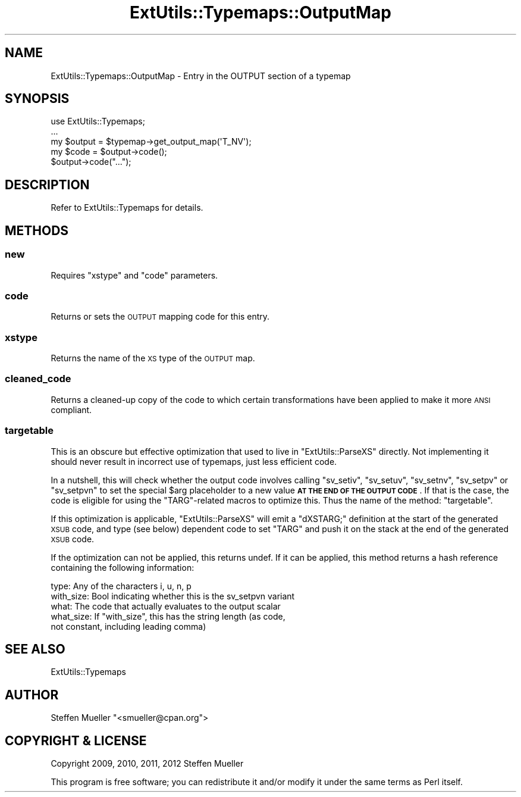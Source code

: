 .\" Automatically generated by Pod::Man 4.11 (Pod::Simple 3.35)
.\"
.\" Standard preamble:
.\" ========================================================================
.de Sp \" Vertical space (when we can't use .PP)
.if t .sp .5v
.if n .sp
..
.de Vb \" Begin verbatim text
.ft CW
.nf
.ne \\$1
..
.de Ve \" End verbatim text
.ft R
.fi
..
.\" Set up some character translations and predefined strings.  \*(-- will
.\" give an unbreakable dash, \*(PI will give pi, \*(L" will give a left
.\" double quote, and \*(R" will give a right double quote.  \*(C+ will
.\" give a nicer C++.  Capital omega is used to do unbreakable dashes and
.\" therefore won't be available.  \*(C` and \*(C' expand to `' in nroff,
.\" nothing in troff, for use with C<>.
.tr \(*W-
.ds C+ C\v'-.1v'\h'-1p'\s-2+\h'-1p'+\s0\v'.1v'\h'-1p'
.ie n \{\
.    ds -- \(*W-
.    ds PI pi
.    if (\n(.H=4u)&(1m=24u) .ds -- \(*W\h'-12u'\(*W\h'-12u'-\" diablo 10 pitch
.    if (\n(.H=4u)&(1m=20u) .ds -- \(*W\h'-12u'\(*W\h'-8u'-\"  diablo 12 pitch
.    ds L" ""
.    ds R" ""
.    ds C` ""
.    ds C' ""
'br\}
.el\{\
.    ds -- \|\(em\|
.    ds PI \(*p
.    ds L" ``
.    ds R" ''
.    ds C`
.    ds C'
'br\}
.\"
.\" Escape single quotes in literal strings from groff's Unicode transform.
.ie \n(.g .ds Aq \(aq
.el       .ds Aq '
.\"
.\" If the F register is >0, we'll generate index entries on stderr for
.\" titles (.TH), headers (.SH), subsections (.SS), items (.Ip), and index
.\" entries marked with X<> in POD.  Of course, you'll have to process the
.\" output yourself in some meaningful fashion.
.\"
.\" Avoid warning from groff about undefined register 'F'.
.de IX
..
.nr rF 0
.if \n(.g .if rF .nr rF 1
.if (\n(rF:(\n(.g==0)) \{\
.    if \nF \{\
.        de IX
.        tm Index:\\$1\t\\n%\t"\\$2"
..
.        if !\nF==2 \{\
.            nr % 0
.            nr F 2
.        \}
.    \}
.\}
.rr rF
.\"
.\" Accent mark definitions (@(#)ms.acc 1.5 88/02/08 SMI; from UCB 4.2).
.\" Fear.  Run.  Save yourself.  No user-serviceable parts.
.    \" fudge factors for nroff and troff
.if n \{\
.    ds #H 0
.    ds #V .8m
.    ds #F .3m
.    ds #[ \f1
.    ds #] \fP
.\}
.if t \{\
.    ds #H ((1u-(\\\\n(.fu%2u))*.13m)
.    ds #V .6m
.    ds #F 0
.    ds #[ \&
.    ds #] \&
.\}
.    \" simple accents for nroff and troff
.if n \{\
.    ds ' \&
.    ds ` \&
.    ds ^ \&
.    ds , \&
.    ds ~ ~
.    ds /
.\}
.if t \{\
.    ds ' \\k:\h'-(\\n(.wu*8/10-\*(#H)'\'\h"|\\n:u"
.    ds ` \\k:\h'-(\\n(.wu*8/10-\*(#H)'\`\h'|\\n:u'
.    ds ^ \\k:\h'-(\\n(.wu*10/11-\*(#H)'^\h'|\\n:u'
.    ds , \\k:\h'-(\\n(.wu*8/10)',\h'|\\n:u'
.    ds ~ \\k:\h'-(\\n(.wu-\*(#H-.1m)'~\h'|\\n:u'
.    ds / \\k:\h'-(\\n(.wu*8/10-\*(#H)'\z\(sl\h'|\\n:u'
.\}
.    \" troff and (daisy-wheel) nroff accents
.ds : \\k:\h'-(\\n(.wu*8/10-\*(#H+.1m+\*(#F)'\v'-\*(#V'\z.\h'.2m+\*(#F'.\h'|\\n:u'\v'\*(#V'
.ds 8 \h'\*(#H'\(*b\h'-\*(#H'
.ds o \\k:\h'-(\\n(.wu+\w'\(de'u-\*(#H)/2u'\v'-.3n'\*(#[\z\(de\v'.3n'\h'|\\n:u'\*(#]
.ds d- \h'\*(#H'\(pd\h'-\w'~'u'\v'-.25m'\f2\(hy\fP\v'.25m'\h'-\*(#H'
.ds D- D\\k:\h'-\w'D'u'\v'-.11m'\z\(hy\v'.11m'\h'|\\n:u'
.ds th \*(#[\v'.3m'\s+1I\s-1\v'-.3m'\h'-(\w'I'u*2/3)'\s-1o\s+1\*(#]
.ds Th \*(#[\s+2I\s-2\h'-\w'I'u*3/5'\v'-.3m'o\v'.3m'\*(#]
.ds ae a\h'-(\w'a'u*4/10)'e
.ds Ae A\h'-(\w'A'u*4/10)'E
.    \" corrections for vroff
.if v .ds ~ \\k:\h'-(\\n(.wu*9/10-\*(#H)'\s-2\u~\d\s+2\h'|\\n:u'
.if v .ds ^ \\k:\h'-(\\n(.wu*10/11-\*(#H)'\v'-.4m'^\v'.4m'\h'|\\n:u'
.    \" for low resolution devices (crt and lpr)
.if \n(.H>23 .if \n(.V>19 \
\{\
.    ds : e
.    ds 8 ss
.    ds o a
.    ds d- d\h'-1'\(ga
.    ds D- D\h'-1'\(hy
.    ds th \o'bp'
.    ds Th \o'LP'
.    ds ae ae
.    ds Ae AE
.\}
.rm #[ #] #H #V #F C
.\" ========================================================================
.\"
.IX Title "ExtUtils::Typemaps::OutputMap 3"
.TH ExtUtils::Typemaps::OutputMap 3 "2019-01-31" "perl v5.29.8" "Perl Programmers Reference Guide"
.\" For nroff, turn off justification.  Always turn off hyphenation; it makes
.\" way too many mistakes in technical documents.
.if n .ad l
.nh
.SH "NAME"
ExtUtils::Typemaps::OutputMap \- Entry in the OUTPUT section of a typemap
.SH "SYNOPSIS"
.IX Header "SYNOPSIS"
.Vb 5
\&  use ExtUtils::Typemaps;
\&  ...
\&  my $output = $typemap\->get_output_map(\*(AqT_NV\*(Aq);
\&  my $code = $output\->code();
\&  $output\->code("...");
.Ve
.SH "DESCRIPTION"
.IX Header "DESCRIPTION"
Refer to ExtUtils::Typemaps for details.
.SH "METHODS"
.IX Header "METHODS"
.SS "new"
.IX Subsection "new"
Requires \f(CW\*(C`xstype\*(C'\fR and \f(CW\*(C`code\*(C'\fR parameters.
.SS "code"
.IX Subsection "code"
Returns or sets the \s-1OUTPUT\s0 mapping code for this entry.
.SS "xstype"
.IX Subsection "xstype"
Returns the name of the \s-1XS\s0 type of the \s-1OUTPUT\s0 map.
.SS "cleaned_code"
.IX Subsection "cleaned_code"
Returns a cleaned-up copy of the code to which certain transformations
have been applied to make it more \s-1ANSI\s0 compliant.
.SS "targetable"
.IX Subsection "targetable"
This is an obscure but effective optimization that used to
live in \f(CW\*(C`ExtUtils::ParseXS\*(C'\fR directly. Not implementing it
should never result in incorrect use of typemaps, just less
efficient code.
.PP
In a nutshell, this will check whether the output code
involves calling \f(CW\*(C`sv_setiv\*(C'\fR, \f(CW\*(C`sv_setuv\*(C'\fR, \f(CW\*(C`sv_setnv\*(C'\fR, \f(CW\*(C`sv_setpv\*(C'\fR or
\&\f(CW\*(C`sv_setpvn\*(C'\fR to set the special \f(CW$arg\fR placeholder to a new value
\&\fB\s-1AT THE END OF THE OUTPUT CODE\s0\fR. If that is the case, the code is
eligible for using the \f(CW\*(C`TARG\*(C'\fR\-related macros to optimize this.
Thus the name of the method: \f(CW\*(C`targetable\*(C'\fR.
.PP
If this optimization is applicable, \f(CW\*(C`ExtUtils::ParseXS\*(C'\fR will
emit a \f(CW\*(C`dXSTARG;\*(C'\fR definition at the start of the generated \s-1XSUB\s0 code,
and type (see below) dependent code to set \f(CW\*(C`TARG\*(C'\fR and push it on
the stack at the end of the generated \s-1XSUB\s0 code.
.PP
If the optimization can not be applied, this returns undef.
If it can be applied, this method returns a hash reference containing
the following information:
.PP
.Vb 5
\&  type:      Any of the characters i, u, n, p
\&  with_size: Bool indicating whether this is the sv_setpvn variant
\&  what:      The code that actually evaluates to the output scalar
\&  what_size: If "with_size", this has the string length (as code,
\&             not constant, including leading comma)
.Ve
.SH "SEE ALSO"
.IX Header "SEE ALSO"
ExtUtils::Typemaps
.SH "AUTHOR"
.IX Header "AUTHOR"
Steffen Mueller \f(CW\*(C`<smueller@cpan.org\*(C'\fR>
.SH "COPYRIGHT & LICENSE"
.IX Header "COPYRIGHT & LICENSE"
Copyright 2009, 2010, 2011, 2012 Steffen Mueller
.PP
This program is free software; you can redistribute it and/or
modify it under the same terms as Perl itself.
